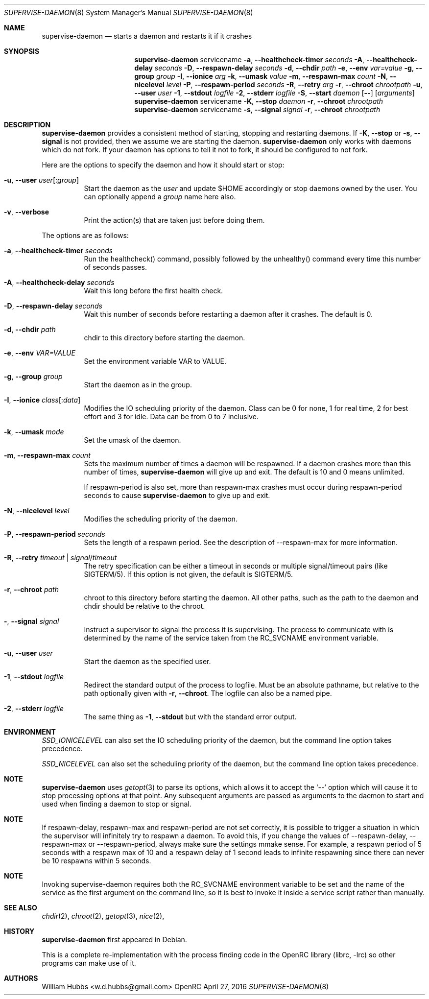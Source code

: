 .\" Copyright (c) 2007-2015 The OpenRC Authors.
.\" See the Authors file at the top-level directory of this distribution and
.\" https://github.com/OpenRC/openrc/blob/master/AUTHORS
.\"
.\" This file is part of OpenRC. It is subject to the license terms in
.\" the LICENSE file found in the top-level directory of this
.\" distribution and at https://github.com/OpenRC/openrc/blob/master/LICENSE
.\" This file may not be copied, modified, propagated, or distributed
.\"    except according to the terms contained in the LICENSE file.
.\"
.Dd April 27, 2016
.Dt SUPERVISE-DAEMON 8 SMM
.Os OpenRC
.Sh NAME
.Nm supervise-daemon
.Nd starts a daemon and restarts it if it crashes
.Sh SYNOPSIS
.Nm
servicename
.Fl a , -healthcheck-timer
.Ar seconds
.Fl A , -healthcheck-delay
.Ar seconds
.Fl D , -respawn-delay
.Ar seconds
.Fl d , -chdir
.Ar path
.Fl e , -env
.Ar var=value
.Fl g , -group
.Ar group
.Fl I , -ionice
.Ar arg
.Fl k , -umask
.Ar value
.Fl m , -respawn-max
.Ar count
.Fl N , -nicelevel
.Ar level
.Fl P , -respawn-period
.Ar seconds
.Fl R , -retry
.Ar arg
.Fl r , -chroot
.Ar chrootpath
.Fl u , -user
.Ar user
.Fl 1 , -stdout
.Ar logfile
.Fl 2 , -stderr
.Ar logfile
.Fl S , -start
.Ar daemon
.Op Fl -
.Op Ar arguments
.Nm
servicename
.Fl K , -stop
.Ar daemon
.Fl r , -chroot
.Ar chrootpath
.Nm
servicename
.Fl s , -signal
.Ar signal
.Fl r , -chroot
.Ar chrootpath
.Sh DESCRIPTION
.Nm
provides a consistent method of starting, stopping and restarting
daemons. If
.Fl K , -stop
or
.Fl s , -signal
is not provided, then we assume we are starting the daemon.
.Nm
only works with daemons which do not fork. If your daemon has options to
tell it not to fork, it should be configured to not fork.
.Pp
Here are the options to specify the daemon and how it should start or stop:
.Bl -tag -width indent
.It Fl u , -user Ar user Ns Op : Ns Ar group
Start the daemon as the
.Ar user
and update $HOME accordingly or stop daemons
owned by the user. You can optionally append a
.Ar group
name here also.
.It Fl v , -verbose
Print the action(s) that are taken just before doing them.
.El
.Pp
The options are as follows:
.Bl -tag -width indent
.It Fl a , -healthcheck-timer Ar seconds
Run the healthcheck() command, possibly followed by the unhealthy()
command every time this number of seconds passes.
.It Fl A , -healthcheck-delay Ar seconds
Wait this long before the first health check.
.It Fl D , -respawn-delay Ar seconds
Wait this number of seconds before restarting a daemon after it crashes.
The default is 0.
.It Fl d , -chdir Ar path
chdir to this directory before starting the daemon.
.It Fl e , -env Ar VAR=VALUE
Set the environment variable VAR to VALUE.
.It Fl g , -group Ar group
Start the daemon as in the group.
.It Fl I , -ionice Ar class Ns Op : Ns Ar data
Modifies the IO scheduling priority of the daemon.
Class can be 0 for none, 1 for real time, 2 for best effort and 3 for idle.
Data can be from 0 to 7 inclusive.
.It Fl k , -umask Ar mode
Set the umask of the daemon.
.It Fl m , -respawn-max Ar count
Sets the maximum number of times a daemon will be respawned. If a daemon
crashes more than this number of times,
.Nm
will give up and exit. The default is 10 and 0 means unlimited.
.Pp
If respawn-period is also set, more than respawn-max crashes must occur
during respawn-period seconds to cause
.Nm
to give up and exit.
.It Fl N , -nicelevel Ar level
Modifies the scheduling priority of the daemon.
.It Fl P , -respawn-period Ar seconds
Sets the length of a respawn period. See the
description of --respawn-max for more information.
.It Fl R , -retry Ar timeout | Ar signal Ns / Ns Ar timeout
The retry specification can be either a timeout in seconds or multiple
signal/timeout pairs (like SIGTERM/5).
If this option is not given, the default is SIGTERM/5.
.It Fl r , -chroot Ar path
chroot to this directory before starting the daemon. All other paths, such
as the path to the daemon and chdir should be relative to the chroot.
.It Fl  , -signal Ar signal
Instruct a supervisor to signal the process it is supervising. The
process to communicate with is determined by the name of the service
taken from the RC_SVCNAME environment variable.
.It Fl u , -user Ar user
Start the daemon as the specified user.
.It Fl 1 , -stdout Ar logfile
Redirect the standard output of the process to logfile.
Must be an absolute pathname, but relative to the path optionally given with
.Fl r , -chroot .
The logfile can also be a named pipe.
.It Fl 2 , -stderr Ar logfile
The same thing as
.Fl 1 , -stdout
but with the standard error output.
.El
.Sh ENVIRONMENT
.Va SSD_IONICELEVEL
can also set the IO scheduling priority of the daemon, but the command line
option takes precedence.
.Pp
.Va SSD_NICELEVEL
can also set the scheduling priority of the daemon, but the command line
option takes precedence.
.Sh NOTE
.Nm
uses
.Xr getopt 3
to parse its options, which allows it to accept the `--' option which will
cause it to stop processing options at that point. Any subsequent arguments
are passed as arguments to the daemon to start and used when finding a daemon
to stop or signal.
.Sh NOTE
If respawn-delay, respawn-max and respawn-period are not set correctly,
it is possible to trigger a situation in which the supervisor will
infinitely try to respawn a daemon. To avoid this, if you change the
values of --respawn-delay, --respawn-max or --respawn-period, always
make sure the settings mmake sense. For example, a respawn period of 5
seconds with a respawn max of 10 and a respawn delay of 1 second leads
to infinite respawning since there can never be 10 respawns within 5
seconds.
.Sh NOTE
Invoking supervise-daemon requires both the RC_SVCNAME  environment
variable to be set and the name of the service as the first argument on
the command line, so it is best to invoke it inside a service script
rather than manually.
.Sh SEE ALSO
.Xr chdir 2 ,
.Xr chroot 2 ,
.Xr getopt 3 ,
.Xr nice 2 ,
.Sh HISTORY
.Nm
first appeared in Debian.
.Pp
This is a complete re-implementation with the process finding code in the
OpenRC library (librc, -lrc) so other programs can make use of it.
.Sh AUTHORS
.An William Hubbs <w.d.hubbs@gmail.com>
